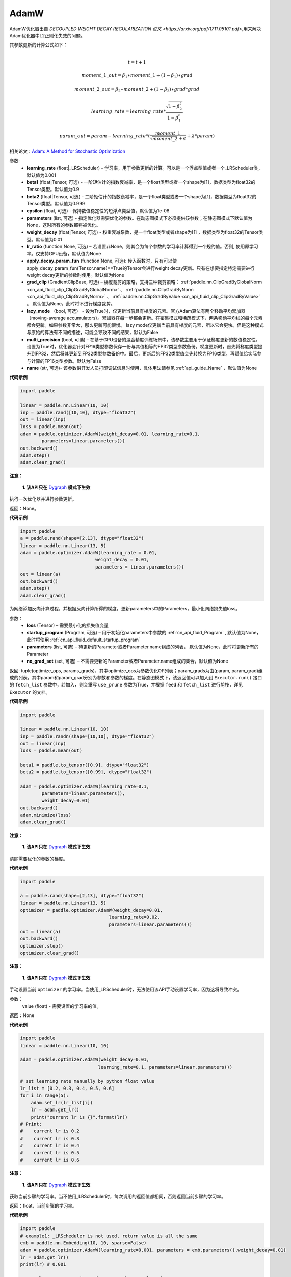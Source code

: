 .. _cn_api_paddle_optimizer_AdamW:

AdamW
-------------------------------

.. py:class:: paddle.optimizer.AdamW(learning_rate=0.001, beta1=0.9, beta2=0.999, epsilon=1e-08, parameters=None, weight_decay=0.01, lr_ratio=None, apply_decay_param_fun=None, grad_clip=None, lazy_mode=False, multi_precision=False, name=None)




AdamW优化器出自 `DECOUPLED WEIGHT DECAY REGULARIZATION 论文 <https://arxiv.org/pdf/1711.05101.pdf>`,用来解决Adam优化器中L2正则化失效的问题。

其参数更新的计算公式如下：

.. math::
    \\t = t + 1
.. math::
    moment\_1\_out=\beta_1∗moment\_1+(1−\beta_1)∗grad
.. math::
    moment\_2\_out=\beta_2∗moment\_2+(1−\beta_2)∗grad*grad
.. math::
    learning\_rate=learning\_rate*\frac{\sqrt{1-\beta_2^t}}{1-\beta_1^t}
.. math::
    param\_out=param-learning\_rate*(\frac{moment\_1}{\sqrt{moment\_2}+\epsilon} + \lambda * param)

相关论文：`Adam: A Method for Stochastic Optimization <https://arxiv.org/abs/1412.6980>`_ 

参数: 
    - **learning_rate** (float|_LRScheduler) - 学习率，用于参数更新的计算。可以是一个浮点型值或者一个_LRScheduler类，默认值为0.001
    - **beta1** (float|Tensor, 可选) - 一阶矩估计的指数衰减率，是一个float类型或者一个shape为[1]，数据类型为float32的Tensor类型。默认值为0.9
    - **beta2** (float|Tensor, 可选) - 二阶矩估计的指数衰减率，是一个float类型或者一个shape为[1]，数据类型为float32的Tensor类型。默认值为0.999
    - **epsilon** (float, 可选) - 保持数值稳定性的短浮点类型值，默认值为1e-08
    - **parameters** (list, 可选) - 指定优化器需要优化的参数。在动态图模式下必须提供该参数；在静态图模式下默认值为None，这时所有的参数都将被优化。
    - **weight_decay** (float|Tensor, 可选) - 权重衰减系数，是一个float类型或者shape为[1] ，数据类型为float32的Tensor类型。默认值为0.01
    - **lr_ratio** (function|None, 可选) – 若设置非None，则其会为每个参数的学习率计算得到一个规约值。否则, 使用原学习率。仅支持GPU设备，默认值为None
    - **apply_decay_param_fun** (function|None, 可选): 传入函数时，只有可以使 apply_decay_param_fun(Tensor.name)==True的Tensor会进行weight decay更新。只有在想要指定特定需要进行weight decay更新的参数时使用。默认值为None
    - **grad_clip** (GradientClipBase, 可选) – 梯度裁剪的策略，支持三种裁剪策略： :ref:`paddle.nn.ClipGradByGlobalNorm <cn_api_fluid_clip_ClipGradByGlobalNorm>` 、 :ref:`paddle.nn.ClipGradByNorm <cn_api_fluid_clip_ClipGradByNorm>` 、 :ref:`paddle.nn.ClipGradByValue <cn_api_fluid_clip_ClipGradByValue>` 。
      默认值为None，此时将不进行梯度裁剪。
    - **lazy_mode** （bool, 可选） - 设为True时，仅更新当前具有梯度的元素。官方Adam算法有两个移动平均累加器（moving-average accumulators）。累加器在每一步都会更新。在密集模式和稀疏模式下，两条移动平均线的每个元素都会更新。如果参数非常大，那么更新可能很慢。 lazy mode仅更新当前具有梯度的元素，所以它会更快。但是这种模式与原始的算法有不同的描述，可能会导致不同的结果，默认为False
    - **multi_precision** (bool, 可选) – 在基于GPU设备的混合精度训练场景中，该参数主要用于保证梯度更新的数值稳定性。设置为True时，优化器会针对FP16类型参数保存一份与其值相等的FP32类型参数备份。梯度更新时，首先将梯度类型提升到FP32，然后将其更新到FP32类型参数备份中。最后，更新后的FP32类型值会先转换为FP16类型，再赋值给实际参与计算的FP16类型参数。默认为False
    - **name** (str, 可选)- 该参数供开发人员打印调试信息时使用，具体用法请参见 :ref:`api_guide_Name` ，默认值为None


**代码示例**

.. code-block:: python

    import paddle

    linear = paddle.nn.Linear(10, 10)
    inp = paddle.rand([10,10], dtype="float32")
    out = linear(inp)
    loss = paddle.mean(out)
    adam = paddle.optimizer.AdamW(weight_decay=0.01, learning_rate=0.1,
            parameters=linear.parameters())
    out.backward()
    adam.step()
    adam.clear_grad()


.. py:method:: step()

**注意：**

  **1. 该API只在** `Dygraph <../../user_guides/howto/dygraph/DyGraph.html>`_ **模式下生效**

执行一次优化器并进行参数更新。

返回：None。


**代码示例**

.. code-block:: python

    import paddle
    a = paddle.rand(shape=[2,13], dtype="float32")
    linear = paddle.nn.Linear(13, 5)
    adam = paddle.optimizer.AdamW(learning_rate = 0.01,
                                weight_decay = 0.01,
                                parameters = linear.parameters())
    out = linear(a)
    out.backward()
    adam.step()
    adam.clear_grad()

.. py:method:: minimize(loss, startup_program=None, parameters=None, no_grad_set=None)

为网络添加反向计算过程，并根据反向计算所得的梯度，更新parameters中的Parameters，最小化网络损失值loss。

参数：
    - **loss** (Tensor) – 需要最小化的损失值变量
    - **startup_program** (Program, 可选) – 用于初始化parameters中参数的 :ref:`cn_api_fluid_Program` , 默认值为None，此时将使用 :ref:`cn_api_fluid_default_startup_program` 
    - **parameters** (list, 可选) – 待更新的Parameter或者Parameter.name组成的列表， 默认值为None，此时将更新所有的Parameter
    - **no_grad_set** (set, 可选) – 不需要更新的Parameter或者Parameter.name组成的集合，默认值为None
         
返回: tuple(optimize_ops, params_grads)，其中optimize_ops为参数优化OP列表；param_grads为由(param, param_grad)组成的列表，其中param和param_grad分别为参数和参数的梯度。在静态图模式下，该返回值可以加入到 ``Executor.run()`` 接口的 ``fetch_list`` 参数中，若加入，则会重写 ``use_prune`` 参数为True，并根据 ``feed`` 和 ``fetch_list`` 进行剪枝，详见 ``Executor`` 的文档。


**代码示例**

.. code-block:: python

    import paddle

    linear = paddle.nn.Linear(10, 10)
    inp = paddle.randn(shape=[10,10], dtype="float32")
    out = linear(inp)
    loss = paddle.mean(out)

    beta1 = paddle.to_tensor([0.9], dtype="float32")
    beta2 = paddle.to_tensor([0.99], dtype="float32")

    adam = paddle.optimizer.AdamW(learning_rate=0.1,
            parameters=linear.parameters(),
            weight_decay=0.01)
    out.backward()
    adam.minimize(loss)
    adam.clear_grad()

.. py:method:: clear_grad()

**注意：**

  **1. 该API只在** `Dygraph <../../user_guides/howto/dygraph/DyGraph.html>`_ **模式下生效**


清除需要优化的参数的梯度。

**代码示例**

.. code-block:: python

    import paddle

    a = paddle.rand(shape=[2,13], dtype="float32")
    linear = paddle.nn.Linear(13, 5)
    optimizer = paddle.optimizer.AdamW(weight_decay=0.01,
                                     learning_rate=0.02,
                                     parameters=linear.parameters())
    out = linear(a)
    out.backward()
    optimizer.step()
    optimizer.clear_grad()

.. py:method:: set_lr(value)

**注意：**

  **1. 该API只在** `Dygraph <../../user_guides/howto/dygraph/DyGraph.html>`_ **模式下生效**  

手动设置当前 ``optimizer`` 的学习率。当使用_LRScheduler时，无法使用该API手动设置学习率，因为这将导致冲突。

参数：
    value (float) - 需要设置的学习率的值。

返回：None

**代码示例**

.. code-block:: python

    import paddle
    linear = paddle.nn.Linear(10, 10)

    adam = paddle.optimizer.AdamW(weight_decay=0.01,
                                 learning_rate=0.1, parameters=linear.parameters())

    # set learning rate manually by python float value
    lr_list = [0.2, 0.3, 0.4, 0.5, 0.6]
    for i in range(5):
        adam.set_lr(lr_list[i])
        lr = adam.get_lr()
        print("current lr is {}".format(lr))
    # Print:
    #    current lr is 0.2
    #    current lr is 0.3
    #    current lr is 0.4
    #    current lr is 0.5
    #    current lr is 0.6

.. py:method:: get_lr()

**注意：**

  **1. 该API只在** `Dygraph <../../user_guides/howto/dygraph/DyGraph.html>`_ **模式下生效**

获取当前步骤的学习率。当不使用_LRScheduler时，每次调用的返回值都相同，否则返回当前步骤的学习率。

返回：float，当前步骤的学习率。


**代码示例**

.. code-block:: python

    import paddle
    # example1: _LRScheduler is not used, return value is all the same
    emb = paddle.nn.Embedding(10, 10, sparse=False)
    adam = paddle.optimizer.AdamW(learning_rate=0.001, parameters = emb.parameters(),weight_decay=0.01)
    lr = adam.get_lr()
    print(lr) # 0.001

    # example2: StepDecay is used, return the step learning rate
    linear = paddle.nn.Linear(10, 10)
    inp = paddle.randn([10,10], dtype="float32")
    out = linear(inp)
    loss = paddle.mean(out)

    bd = [2, 4, 6, 8]
    value = [0.2, 0.4, 0.6, 0.8, 1.0]
    scheduler = paddle.optimizer.lr.StepDecay(learning_rate=0.5, step_size=2, gamma=0.1)
    adam = paddle.optimizer.AdamW(scheduler,
                           parameters=linear.parameters(),
                           weight_decay=0.01)

    # learning rate is 0.2
    print(adam.get_lr())

    # learning rate for different steps
    ret = [0.2, 0.2, 0.4, 0.4, 0.6, 0.6, 0.8, 0.8, 1.0, 1.0, 1.0, 1.0]
    for i in range(12):
        adam.step()
        lr = adam.get_lr()
        scheduler.step()
        print(lr, ret[i])
